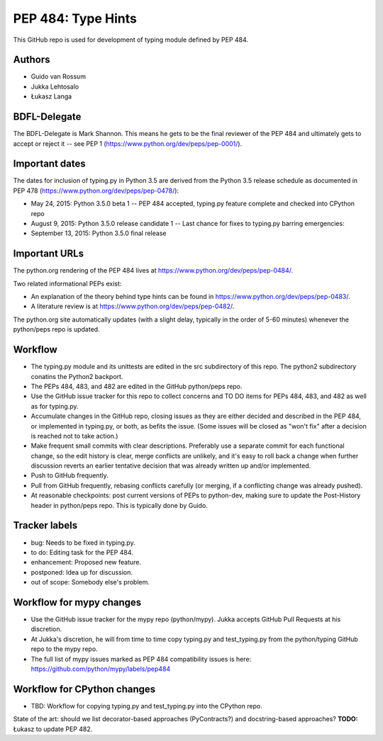 ===================
PEP 484: Type Hints
===================

This GitHub repo is used for development of typing module defined by PEP 484.

Authors
-------

* Guido van Rossum

* Jukka Lehtosalo

* Łukasz Langa

BDFL-Delegate
-------------

The BDFL-Delegate is Mark Shannon.  This means he gets to be the final
reviewer of the PEP 484 and ultimately gets to accept or reject it -- see
PEP 1 (https://www.python.org/dev/peps/pep-0001/).

Important dates
---------------

The dates for inclusion of typing.py in Python 3.5 are derived
from the Python 3.5 release schedule as documented in PEP 478
(https://www.python.org/dev/peps/pep-0478/):

* May 24, 2015: Python 3.5.0 beta 1 -- PEP 484 accepted, typing.py
  feature complete and checked into CPython repo

* August 9, 2015: Python 3.5.0 release candidate 1 -- Last chance for
  fixes to typing.py barring emergencies:

* September 13, 2015: Python 3.5.0 final release

Important URLs
--------------

The python.org rendering of the PEP 484 lives at
https://www.python.org/dev/peps/pep-0484/.

Two related informational PEPs exist:

* An explanation of the theory behind type hints can be found in
  https://www.python.org/dev/peps/pep-0483/.

* A literature review is at https://www.python.org/dev/peps/pep-0482/.

The python.org site automatically updates (with a slight delay,
typically in the order of 5-60 minutes) whenever the python/peps repo is
updated.

Workflow
--------

* The typing.py module and its unittests are edited in the src
  subdirectory of this repo. The python2 subdirectory conatins the Python2
  backport.

* The PEPs 484, 483, and 482 are edited in the GitHub python/peps repo.

* Use the GitHub issue tracker for this repo to collect concerns and
  TO DO items for PEPs 484, 483, and 482 as well as for typing.py.

* Accumulate changes in the GitHub repo, closing issues as they are
  either decided and described in the PEP 484, or implemented in
  typing.py, or both, as befits the issue.  (Some issues will be
  closed as "won't fix" after a decision is reached not to take
  action.)

* Make frequent small commits with clear descriptions. Preferably use
  a separate commit for each functional change, so the edit history is
  clear, merge conflicts are unlikely, and it's easy to roll back a
  change when further discussion reverts an earlier tentative decision
  that was already written up and/or implemented.

* Push to GitHub frequently.

* Pull from GitHub frequently, rebasing conflicts carefully (or
  merging, if a conflicting change was already pushed).

* At reasonable checkpoints: post current versions of PEPs
  to python-dev, making sure to update the
  Post-History header in python/peps repo. This is typically done by Guido.

Tracker labels
--------------

* bug: Needs to be fixed in typing.py.

* to do: Editing task for the PEP 484.

* enhancement: Proposed new feature.

* postponed: Idea up for discussion.

* out of scope: Somebody else's problem.

Workflow for mypy changes
-------------------------

* Use the GitHub issue tracker for the mypy repo (python/mypy). Jukka
  accepts GitHub Pull Requests at his discretion.

* At Jukka's discretion, he will from time to time copy typing.py and
  test_typing.py from the python/typing GitHub repo to the mypy repo.

* The full list of mypy issues marked as PEP 484 compatibility issues
  is here: https://github.com/python/mypy/labels/pep484

Workflow for CPython changes
----------------------------

* TBD: Workflow for copying typing.py and test_typing.py into the
  CPython repo.


State of the art: should we list decorator-based approaches
(PyContracts?) and docstring-based approaches?  **TODO:** Łukasz to
update PEP 482.
